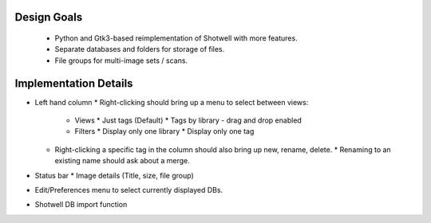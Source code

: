 .. coding=utf-8

Design Goals
============

 * Python and Gtk3-based reimplementation of Shotwell with more features.
 * Separate databases and folders for storage of files.
 * File groups for multi-image sets / scans.

Implementation Details
======================

* Left hand column
  * Right-clicking should bring up a menu to select between views:
     * Views
       * Just tags (Default)
       * Tags by library - drag and drop enabled
     * Filters
       * Display only one library
       * Display only one tag
  * Right-clicking a specific tag in the column should also bring up new, rename, delete.
    * Renaming to an existing name should ask about a merge.

* Status bar
  * Image details (Title, size, file group)

* Edit/Preferences menu to select currently displayed DBs.
* Shotwell DB import function
